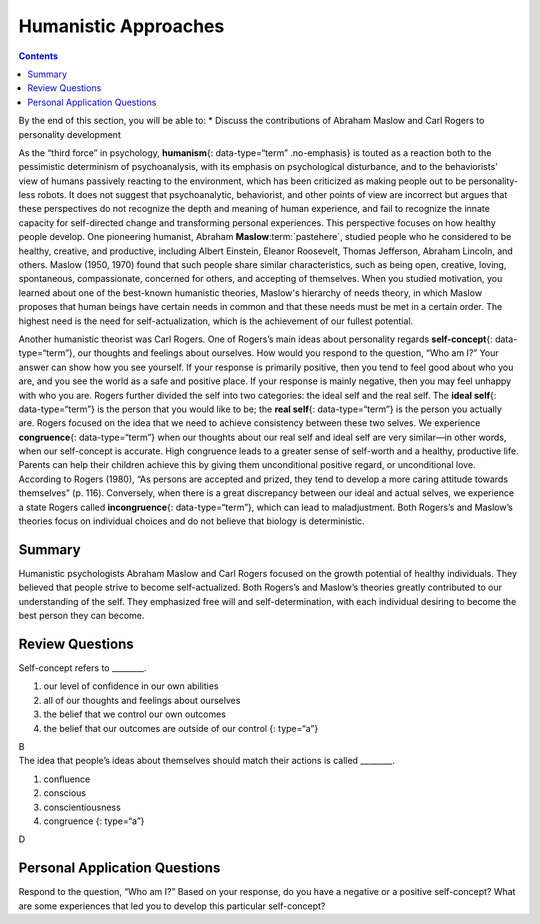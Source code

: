 =====================
Humanistic Approaches
=====================



.. contents::
   :depth: 3
..

.. container::

   By the end of this section, you will be able to: \* Discuss the
   contributions of Abraham Maslow and Carl Rogers to personality
   development

As the “third force” in psychology, **humanism**\ {: data-type=“term”
.no-emphasis} is touted as a reaction both to the pessimistic
determinism of psychoanalysis, with its emphasis on psychological
disturbance, and to the behaviorists’ view of humans passively reacting
to the environment, which has been criticized as making people out to be
personality-less robots. It does not suggest that psychoanalytic,
behaviorist, and other points of view are incorrect but argues that
these perspectives do not recognize the depth and meaning of human
experience, and fail to recognize the innate capacity for self-directed
change and transforming personal experiences. This perspective focuses
on how healthy people develop. One pioneering humanist, Abraham
**Maslow**:term:`pastehere`, studied people who he
considered to be healthy, creative, and productive, including Albert
Einstein, Eleanor Roosevelt, Thomas Jefferson, Abraham Lincoln, and
others. Maslow (1950, 1970) found that such people share similar
characteristics, such as being open, creative, loving, spontaneous,
compassionate, concerned for others, and accepting of themselves. When
you studied motivation, you learned about one of the best-known
humanistic theories, Maslow's hierarchy of needs theory, in which Maslow
proposes that human beings have certain needs in common and that these
needs must be met in a certain order. The highest need is the need for
self-actualization, which is the achievement of our fullest potential.

Another humanistic theorist was Carl Rogers. One of Rogers’s main ideas
about personality regards **self-concept**\ {: data-type=“term”}, our
thoughts and feelings about ourselves. How would you respond to the
question, “Who am I?” Your answer can show how you see yourself. If your
response is primarily positive, then you tend to feel good about who you
are, and you see the world as a safe and positive place. If your
response is mainly negative, then you may feel unhappy with who you are.
Rogers further divided the self into two categories: the ideal self and
the real self. The **ideal self**\ {: data-type=“term”} is the person
that you would like to be; the **real self**\ {: data-type=“term”} is
the person you actually are. Rogers focused on the idea that we need to
achieve consistency between these two selves. We experience
**congruence**\ {: data-type=“term”} when our thoughts about our real
self and ideal self are very similar—in other words, when our
self-concept is accurate. High congruence leads to a greater sense of
self-worth and a healthy, productive life. Parents can help their
children achieve this by giving them unconditional positive regard, or
unconditional love. According to Rogers (1980), “As persons are accepted
and prized, they tend to develop a more caring attitude towards
themselves” (p. 116). Conversely, when there is a great discrepancy
between our ideal and actual selves, we experience a state Rogers called
**incongruence**\ {: data-type=“term”}, which can lead to maladjustment.
Both Rogers’s and Maslow’s theories focus on individual choices and do
not believe that biology is deterministic.

Summary
=======

Humanistic psychologists Abraham Maslow and Carl Rogers focused on the
growth potential of healthy individuals. They believed that people
strive to become self-actualized. Both Rogers’s and Maslow’s theories
greatly contributed to our understanding of the self. They emphasized
free will and self-determination, with each individual desiring to
become the best person they can become.

Review Questions
================

.. container::

   .. container::

      Self-concept refers to \________.

      1. our level of confidence in our own abilities
      2. all of our thoughts and feelings about ourselves
      3. the belief that we control our own outcomes
      4. the belief that our outcomes are outside of our control {:
         type=“a”}

   .. container::

      B

.. container::

   .. container::

      The idea that people’s ideas about themselves should match their
      actions is called \________.

      1. confluence
      2. conscious
      3. conscientiousness
      4. congruence {: type=“a”}

   .. container::

      D

Personal Application Questions
==============================

.. container::

   .. container::

      Respond to the question, “Who am I?” Based on your response, do
      you have a negative or a positive self-concept? What are some
      experiences that led you to develop this particular self-concept?

.. glossary::

   congruence
      state of being in which our thoughts about our real and ideal
      selves are very similar ^
   ideal self
      person we would like to be ^
   incongruence
      state of being in which there is a great discrepancy between our
      real and ideal selves ^
   real self
      person who we actually are ^
   self-concept
      our thoughts and feelings about ourselves
